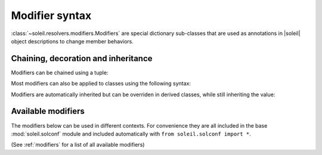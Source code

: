 
Modifier syntax
----------------------

:class:`~soleil.resolvers.modifiers.Modifiers` are special dictionary sub-classes that are used as annotations in |soleil| object descriptions to change member behaviors.

Chaining, decoration and inheritance
^^^^^^^^^^^^^^^^^^^^^^^^^^^^^^^^^^^^^^^^^^^^^

Modifiers can be chained using a tuple:

.. testcode::

   from soleil.solconf import *

   class A:
       a:(hidden,name('__a__'),cast(int)) = '3'

Most modifiers can also be applied to classes using the following syntax:

.. testcode::

   from soleil.solconf import *

   A:hidden

   class A:
       ...

Modifiers are automatically inherited but can be overriden in derived classes, while still inheriting the value:

.. testcode::

   from soleil.solconf import *

   class A:
       a:hidden = 1

   class B(A):
       a:visible # TODO: need to implement a 'squash' version of merge where old values get overwritten if available.

Available modifiers
^^^^^^^^^^^^^^^^^^^^^^^^^^^^^^^^^^^^^^^^^^^^^

The modifiers below can be used in different contexts. For convenience they are all included in the base :mod:`soleil.solconf` module and included automatically with ``from soleil.solconf import *``.

(See :ref:`modifiers` for a list of all available modifiers)
